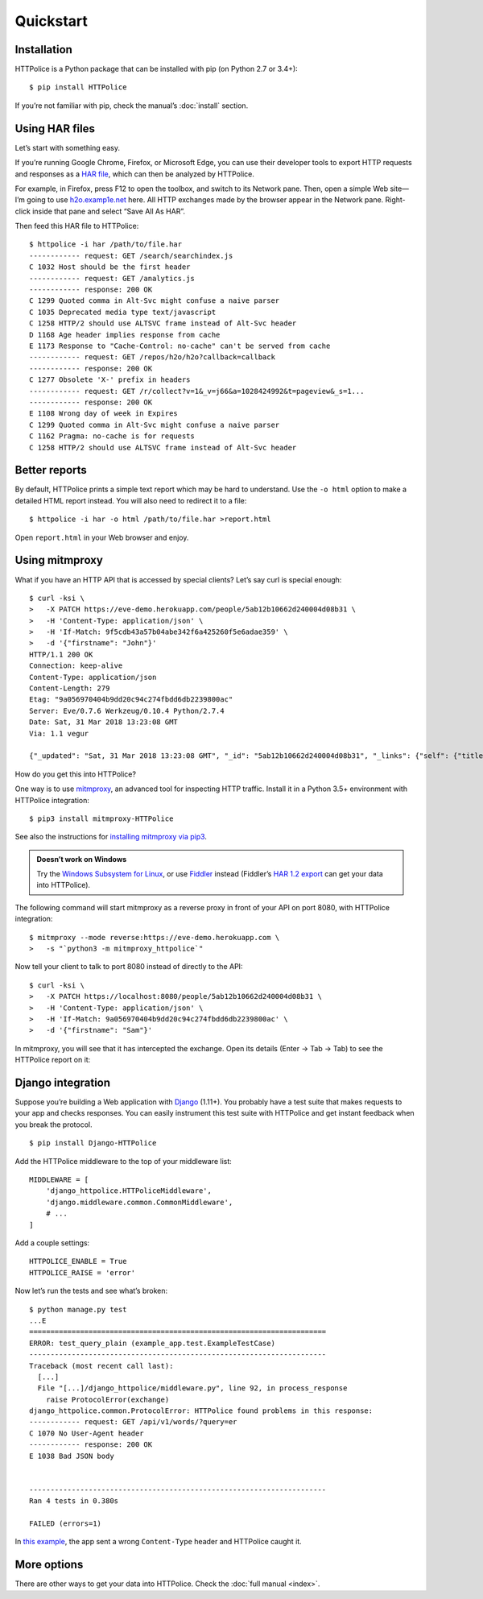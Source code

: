Quickstart
==========

.. highlight:: console


Installation
------------

HTTPolice is a Python package that can be installed with pip
(on Python 2.7 or 3.4+)::

  $ pip install HTTPolice

If you’re not familiar with pip, check the manual’s :doc:`install` section.


Using HAR files
---------------

Let’s start with something easy.

If you’re running Google Chrome, Firefox, or Microsoft Edge,
you can use their developer tools to export HTTP requests and responses
as a `HAR file`__, which can then be analyzed by HTTPolice.

__ https://en.wikipedia.org/wiki/.har

For example, in Firefox,
press F12 to open the toolbox, and switch to its Network pane.
Then, open a simple Web site—I’m going to use `h2o.examp1e.net`__ here.
All HTTP exchanges made by the browser appear in the Network pane.
Right-click inside that pane and select “Save All As HAR”.

__ https://h2o.examp1e.net/

Then feed this HAR file to HTTPolice::

  $ httpolice -i har /path/to/file.har
  ------------ request: GET /search/searchindex.js
  C 1032 Host should be the first header
  ------------ request: GET /analytics.js
  ------------ response: 200 OK
  C 1299 Quoted comma in Alt-Svc might confuse a naive parser
  C 1035 Deprecated media type text/javascript
  C 1258 HTTP/2 should use ALTSVC frame instead of Alt-Svc header
  D 1168 Age header implies response from cache
  E 1173 Response to "Cache-Control: no-cache" can't be served from cache
  ------------ request: GET /repos/h2o/h2o?callback=callback
  ------------ response: 200 OK
  C 1277 Obsolete 'X-' prefix in headers
  ------------ request: GET /r/collect?v=1&_v=j66&a=1028424992&t=pageview&_s=1...
  ------------ response: 200 OK
  E 1108 Wrong day of week in Expires
  C 1299 Quoted comma in Alt-Svc might confuse a naive parser
  C 1162 Pragma: no-cache is for requests
  C 1258 HTTP/2 should use ALTSVC frame instead of Alt-Svc header


Better reports
--------------

By default, HTTPolice prints a simple text report
which may be hard to understand.
Use the ``-o html`` option to make a detailed HTML report instead.
You will also need to redirect it to a file::

  $ httpolice -i har -o html /path/to/file.har >report.html

Open ``report.html`` in your Web browser and enjoy.


Using mitmproxy
---------------

What if you have an HTTP API that is accessed by special clients?
Let’s say curl is special enough::

  $ curl -ksi \
  >   -X PATCH https://eve-demo.herokuapp.com/people/5ab12b10662d240004d08b31 \
  >   -H 'Content-Type: application/json' \
  >   -H 'If-Match: 9f5cdb43a57b04abe342f6a425260f5e6adae359' \
  >   -d '{"firstname": "John"}'
  HTTP/1.1 200 OK
  Connection: keep-alive
  Content-Type: application/json
  Content-Length: 279
  Etag: "9a056970404b9dd20c94c274fbdd6db2239800ac"
  Server: Eve/0.7.6 Werkzeug/0.10.4 Python/2.7.4
  Date: Sat, 31 Mar 2018 13:23:08 GMT
  Via: 1.1 vegur

  {"_updated": "Sat, 31 Mar 2018 13:23:08 GMT", "_id": "5ab12b10662d240004d08b31", "_links": {"self": {"title": "person", "href": "people/5ab12b10662d240004d08b31"}}, "_status": "OK", "_etag": "9a056970404b9dd20c94c274fbdd6db2239800ac", "_created": "Tue, 20 Mar 2018 15:38:56 GMT"}

How do you get this into HTTPolice?

One way is to use `mitmproxy`__, an advanced tool for inspecting HTTP traffic.
Install it in a Python 3.5+ environment with HTTPolice integration::

  $ pip3 install mitmproxy-HTTPolice

See also the instructions for `installing mitmproxy via pip3`__.

__ https://mitmproxy.org/
__ https://docs.mitmproxy.org/stable/overview-installation/#installation-on-linux-via-pip3

.. admonition:: Doesn’t work on Windows

   Try the `Windows Subsystem for Linux`__, or use `Fiddler`__ instead
   (Fiddler’s `HAR 1.2 export`__ can get your data into HTTPolice).

   __ https://docs.microsoft.com/en-us/windows/wsl/about
   __ http://www.telerik.com/fiddler
   __ http://docs.telerik.com/fiddler/KnowledgeBase/ImportExportFormats

The following command will start mitmproxy as a reverse proxy
in front of your API on port 8080, with HTTPolice integration::

  $ mitmproxy --mode reverse:https://eve-demo.herokuapp.com \
  >   -s "`python3 -m mitmproxy_httpolice`"

Now tell your client to talk to port 8080 instead of directly to the API::

  $ curl -ksi \
  >   -X PATCH https://localhost:8080/people/5ab12b10662d240004d08b31 \
  >   -H 'Content-Type: application/json' \
  >   -H 'If-Match: 9a056970404b9dd20c94c274fbdd6db2239800ac' \
  >   -d '{"firstname": "Sam"}'

In mitmproxy, you will see that it has intercepted the exchange.
Open its details (Enter → Tab → Tab) to see the HTTPolice report on it:

.. image:: mitmproxy-httpolice.png


Django integration
------------------

Suppose you’re building a Web application with `Django`__ (1.11+).
You probably have a test suite
that makes requests to your app and checks responses.
You can easily instrument this test suite with HTTPolice
and get instant feedback when you break the protocol.

__ https://www.djangoproject.com/

::

  $ pip install Django-HTTPolice

.. highlight:: py

Add the HTTPolice middleware to the top of your middleware list::

  MIDDLEWARE = [
      'django_httpolice.HTTPoliceMiddleware',
      'django.middleware.common.CommonMiddleware',
      # ...
  ]

Add a couple settings::

  HTTPOLICE_ENABLE = True
  HTTPOLICE_RAISE = 'error'

.. highlight:: console

Now let’s run the tests and see what’s broken::

  $ python manage.py test
  ...E
  ======================================================================
  ERROR: test_query_plain (example_app.test.ExampleTestCase)
  ----------------------------------------------------------------------
  Traceback (most recent call last):
    [...]
    File "[...]/django_httpolice/middleware.py", line 92, in process_response
      raise ProtocolError(exchange)
  django_httpolice.common.ProtocolError: HTTPolice found problems in this response:
  ------------ request: GET /api/v1/words/?query=er
  C 1070 No User-Agent header
  ------------ response: 200 OK
  E 1038 Bad JSON body


  ----------------------------------------------------------------------
  Ran 4 tests in 0.380s

  FAILED (errors=1)

In `this example`__, the app sent a wrong ``Content-Type`` header
and HTTPolice caught it.

__ https://github.com/vfaronov/django-httpolice/blob/d382aa7/example/example_app/views.py#L43


More options
------------

There are other ways to get your data into HTTPolice.
Check the :doc:`full manual <index>`.
